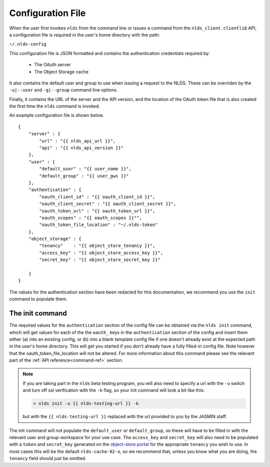.. _configuration:

Configuration File
==================

When the user first invokes ``nlds`` from the command line or issues a command
from the ``nlds_client.clientlib`` API, a configuration file is required in the 
user's home directory with the path:

``~/.nlds-config``

This configuration file is JSON formatted and contains the authentication
credentials required by:

  * The OAuth server
  * The Object Storage cache

It also contains the default user and group to use when issuing a request to the
NLDS.  These can be overriden by the ``-u|--user`` and ``-g|--group`` command
line options.

Finally, it contains the URL of the server and the API version, and the location
of the OAuth token file that is also created the first time the ``nlds`` command
is invoked.

An example configuration file is shown below.  

::

    {
        "server" : {
            "url" : "{{ nlds_api_url }}",
            "api" : "{{ nlds_api_version }}"
        },
        "user" : {
            "default_user" : "{{ user_name }}",
            "default_group" : "{{ user_gws }}"
        },
        "authentication" : {
            "oauth_client_id" : "{{ oauth_client_id }}",
            "oauth_client_secret" : "{{ oauth_client_secret }}",
            "oauth_token_url" : "{{ oauth_token_url }}",
            "oauth_scopes" : "{{ oauth_scopes }}"",
            "oauth_token_file_location" : "~/.nlds-token"
        },
        "object_storage" : {
            "tenancy"    : "{{ object_store_tenancy }}",
            "access_key" : "{{ object_store_access_key }}",
            "secret_key" : "{{ object_store_secret_key }}"

        }
    }

The values for the authentication section have been redacted for this 
documentation, we recommend you use the ``init`` command to populate them.

.. _init:

The init command
----------------

The required values for the ``authentication`` section of the config file can be 
obtained via the ``nlds init`` command, which will get values for each of the 
the ``oauth_`` keys in the ``authentication`` section of the config and insert 
them either (a) into an existing config, or (b) into a blank template config 
file if one doesn't already exist at the expected path in the user's home 
directory. This will get you started if you don't already have a fully filled-in 
config file. Note however that the oauth_token_file_location will not be 
altered.  For more information about this command please see the relevant part 
of the :ref:`API reference<command-ref>` section.  

.. note::
    If you are taking part in the ``nlds`` beta testing program, you will also 
    need to specify a url with the ``-u`` switch and turn off ssl verification 
    with the ``-k`` flag, so your init command will look a bit like this:

    .. code-block:: bash

        > nlds init -u {{ nlds-testing-url }} -k
    
    but with the ``{{ nlds-testing-url }}`` replaced with the url provided to 
    you by the JASMIN staff. 


The init command will not populate the ``default_user`` or ``default_group``, so
these will have to be filled in with the relevant user and group-workspace for 
your use case. The ``access_key`` and ``secret_key`` will also need to be 
populated with a ``token`` and ``secret_key`` generated on the 
`object-store portal <https://s3-portal.jasmin.ac.uk/login>`_ for the 
appropriate ``tenancy`` you wish to use. In most cases this will be the default 
``nlds-cache-02-o``, so we recommend that, unless you know what you are doing, 
the ``tenancy`` field should just be omitted.
